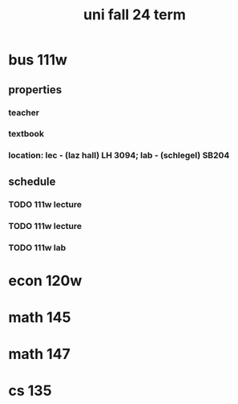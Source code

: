 #+title: uni fall 24 term

* bus 111w
** properties
*** teacher
*** textbook
*** location: lec - (laz hall) LH 3094; lab - (schlegel) SB204
** schedule
*** TODO 111w lecture
SCHEDULED: <2024-09-10 Tue 8:30-9:50 ++1w>
*** TODO 111w lecture
SCHEDULED: <2024-09-05 Thu 8:30-9:50 ++1w>
*** TODO 111w lab
SCHEDULED: <2024-09-05 Thu 19:00-20:20 ++1w>

* econ 120w

* math 145

* math 147

* cs 135
